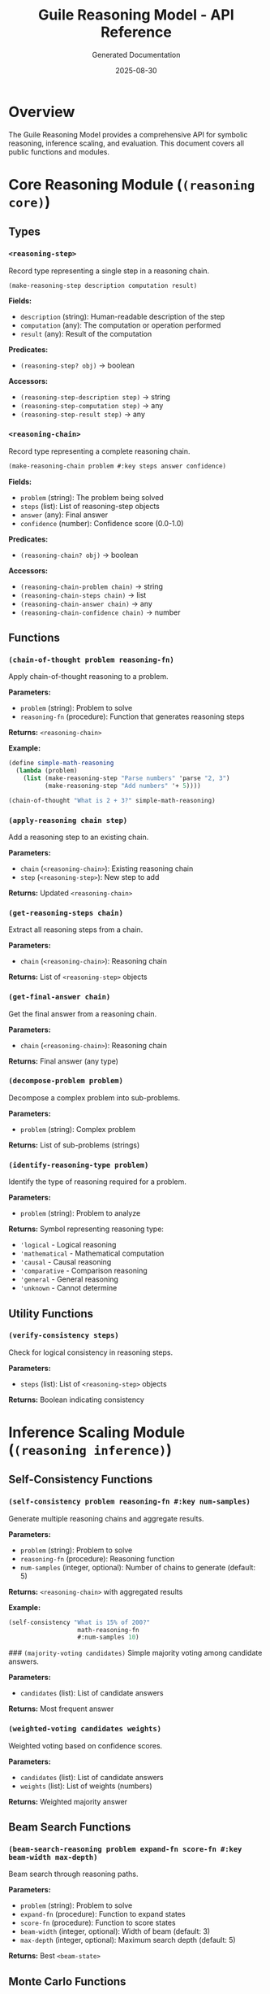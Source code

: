 #+TITLE: Guile Reasoning Model - API Reference
#+AUTHOR: Generated Documentation
#+DATE: 2025-08-30
#+OPTIONS: toc:3 num:t

* Overview

The Guile Reasoning Model provides a comprehensive API for symbolic reasoning, inference scaling, and evaluation. This document covers all public functions and modules.

* Core Reasoning Module (~(reasoning core)~)

** Types

*** ~<reasoning-step>~
Record type representing a single step in a reasoning chain.

#+BEGIN_SRC scheme
(make-reasoning-step description computation result)
#+END_SRC

*Fields:*
- ~description~ (string): Human-readable description of the step
- ~computation~ (any): The computation or operation performed  
- ~result~ (any): Result of the computation

*Predicates:*
- ~(reasoning-step? obj)~ → boolean

*Accessors:*
- ~(reasoning-step-description step)~ → string
- ~(reasoning-step-computation step)~ → any
- ~(reasoning-step-result step)~ → any

*** ~<reasoning-chain>~
Record type representing a complete reasoning chain.

#+BEGIN_SRC scheme
(make-reasoning-chain problem #:key steps answer confidence)
#+END_SRC

*Fields:*
- ~problem~ (string): The problem being solved
- ~steps~ (list): List of reasoning-step objects
- ~answer~ (any): Final answer
- ~confidence~ (number): Confidence score (0.0-1.0)

*Predicates:*
- ~(reasoning-chain? obj)~ → boolean

*Accessors:*
- ~(reasoning-chain-problem chain)~ → string
- ~(reasoning-chain-steps chain)~ → list
- ~(reasoning-chain-answer chain)~ → any
- ~(reasoning-chain-confidence chain)~ → number

** Functions

*** ~(chain-of-thought problem reasoning-fn)~
Apply chain-of-thought reasoning to a problem.

*Parameters:*
- ~problem~ (string): Problem to solve
- ~reasoning-fn~ (procedure): Function that generates reasoning steps

*Returns:* ~<reasoning-chain>~

*Example:*
#+BEGIN_SRC scheme
(define simple-math-reasoning
  (lambda (problem)
    (list (make-reasoning-step "Parse numbers" 'parse "2, 3")
          (make-reasoning-step "Add numbers" '+ 5))))

(chain-of-thought "What is 2 + 3?" simple-math-reasoning)
#+END_SRC

*** ~(apply-reasoning chain step)~
Add a reasoning step to an existing chain.

*Parameters:*
- ~chain~ (~<reasoning-chain>~): Existing reasoning chain
- ~step~ (~<reasoning-step>~): New step to add

*Returns:* Updated ~<reasoning-chain>~

*** ~(get-reasoning-steps chain)~
Extract all reasoning steps from a chain.

*Parameters:*
- ~chain~ (~<reasoning-chain>~): Reasoning chain

*Returns:* List of ~<reasoning-step>~ objects

*** ~(get-final-answer chain)~
Get the final answer from a reasoning chain.

*Parameters:*
- ~chain~ (~<reasoning-chain>~): Reasoning chain

*Returns:* Final answer (any type)

*** ~(decompose-problem problem)~
Decompose a complex problem into sub-problems.

*Parameters:*
- ~problem~ (string): Complex problem

*Returns:* List of sub-problems (strings)

*** ~(identify-reasoning-type problem)~
Identify the type of reasoning required for a problem.

*Parameters:*
- ~problem~ (string): Problem to analyze

*Returns:* Symbol representing reasoning type:
- ~'logical~ - Logical reasoning
- ~'mathematical~ - Mathematical computation
- ~'causal~ - Causal reasoning
- ~'comparative~ - Comparison reasoning
- ~'general~ - General reasoning
- ~'unknown~ - Cannot determine

** Utility Functions

*** ~(verify-consistency steps)~
Check for logical consistency in reasoning steps.

*Parameters:*
- ~steps~ (list): List of ~<reasoning-step>~ objects

*Returns:* Boolean indicating consistency

* Inference Scaling Module (~(reasoning inference)~)

** Self-Consistency Functions

*** ~(self-consistency problem reasoning-fn #:key num-samples)~
Generate multiple reasoning chains and aggregate results.

*Parameters:*
- ~problem~ (string): Problem to solve
- ~reasoning-fn~ (procedure): Reasoning function
- ~num-samples~ (integer, optional): Number of chains to generate (default: 5)

*Returns:* ~<reasoning-chain>~ with aggregated results

*Example:*
#+BEGIN_SRC scheme
(self-consistency "What is 15% of 200?" 
                   math-reasoning-fn 
                   #:num-samples 10)
#+END_SRC

### ~(majority-voting candidates)~
Simple majority voting among candidate answers.

*Parameters:*
- ~candidates~ (list): List of candidate answers

*Returns:* Most frequent answer

*** ~(weighted-voting candidates weights)~
Weighted voting based on confidence scores.

*Parameters:*
- ~candidates~ (list): List of candidate answers
- ~weights~ (list): List of weights (numbers)

*Returns:* Weighted majority answer

** Beam Search Functions

*** ~(beam-search-reasoning problem expand-fn score-fn #:key beam-width max-depth)~
Beam search through reasoning paths.

*Parameters:*
- ~problem~ (string): Problem to solve
- ~expand-fn~ (procedure): Function to expand states
- ~score-fn~ (procedure): Function to score states
- ~beam-width~ (integer, optional): Width of beam (default: 3)
- ~max-depth~ (integer, optional): Maximum search depth (default: 5)

*Returns:* Best ~<beam-state>~

** Monte Carlo Functions

*** ~(monte-carlo-reasoning problem simulate-fn evaluate-fn #:key num-simulations)~
Monte Carlo tree search for reasoning.

*Parameters:*
- ~problem~ (string): Problem to solve
- ~simulate-fn~ (procedure): Simulation function
- ~evaluate-fn~ (procedure): Evaluation function  
- ~num-simulations~ (integer, optional): Number of simulations (default: 100)

*Returns:* Best simulation result

** Temperature Functions

*** ~(temperature-sampling scores #:key temperature)~
Sample from a distribution with temperature scaling.

*Parameters:*
- ~scores~ (list): List of scores (numbers)
- ~temperature~ (number, optional): Temperature parameter (default: 1.0)

*Returns:* Sampled index (integer)

* Text Generation Module (~(generation text-gen)~)

** Tokenizer Functions

*** ~(make-tokenizer vocab special-tokens)~
Create a new tokenizer instance.

*Parameters:*
- ~vocab~ (list): Vocabulary list
- ~special-tokens~ (list): List of special tokens

*Returns:* ~<tokenizer>~ object

*** ~(tokenize tokenizer text)~
Tokenize text into a list of tokens.

*Parameters:*
- ~tokenizer~ (~<tokenizer>~): Tokenizer instance
- ~text~ (string): Text to tokenize

*Returns:* List of tokens (strings)

*** ~(encode tokenizer tokens)~
Encode tokens into numerical IDs.

*Parameters:*
- ~tokenizer~ (~<tokenizer>~): Tokenizer instance
- ~tokens~ (list): List of tokens (strings)

*Returns:* List of token IDs (integers)

*** ~(decode tokenizer ids)~
Decode numerical IDs back into tokens.

*Parameters:*
- ~tokenizer~ (~<tokenizer>~): Tokenizer instance
- ~ids~ (list): List of token IDs (integers)

*Returns:* List of tokens (strings)

## Text Generation Functions

### ~(generate-text generator prompt #:key max-tokens temperature)~
Generate text using the reasoning model.

*Parameters:*
- ~generator~ (~<text-generator>~): Generator instance
- ~prompt~ (string): Input prompt
- ~max-tokens~ (integer, optional): Maximum tokens to generate
- ~temperature~ (number, optional): Sampling temperature

*Returns:* Generated text (string)

** Sampling Functions

*** ~(apply-temperature logits temperature)~
Apply temperature scaling to logits.

*Parameters:*
- ~logits~ (list): List of logits (numbers)
- ~temperature~ (number): Temperature parameter

*Returns:* Temperature-scaled probabilities (list)

* Integration Examples

** Basic Chain-of-Thought Reasoning

#+BEGIN_SRC scheme
(use-modules (reasoning core))

(define (simple-math-reasoning problem)
  (list (make-reasoning-step "Identify operation" 'parse "addition")
        (make-reasoning-step "Extract numbers" 'extract '(2 3))
        (make-reasoning-step "Perform calculation" '+ 5)))

(define result (chain-of-thought "What is 2 + 3?" simple-math-reasoning))
(display (get-final-answer result)) ; → 5
#+END_SRC

** Self-Consistency with Multiple Samples

#+BEGIN_SRC scheme
(use-modules (reasoning core)
             (reasoning inference))

(define consistent-result 
  (self-consistency "Calculate 15% of 200"
                    percentage-reasoning-fn
                    #:num-samples 5))

(display (reasoning-chain-confidence consistent-result))
#+END_SRC

** Beam Search Reasoning

#+BEGIN_SRC scheme
(use-modules (reasoning inference))

(define (expand-math-state state)
  ;; Generate possible next steps
  '(add subtract multiply divide))

(define (score-math-step step path)
  ;; Score based on step quality
  (if (eq? step 'add) 0.8 0.3))

(define best-path
  (beam-search-reasoning "Solve: 2x + 5 = 13"
                        expand-math-state
                        score-math-step
                        #:beam-width 3))
#+END_SRC

* Error Handling

All functions may throw the following exceptions:

** ~reasoning-error~
General reasoning error.

** ~invalid-chain-error~
Invalid reasoning chain structure.

** ~consistency-error~
Logical consistency violation.

** ~evaluation-error~
Error during evaluation or scoring.

* Performance Notes

** Memory Usage
- Reasoning chains: ~O(n)~ where n = number of steps
- Self-consistency: ~O(k*n)~ where k = number of samples
- Beam search: ~O(w*d)~ where w = beam width, d = depth

** Time Complexity
- Chain creation: ~O(n)~
- Self-consistency: ~O(k*T)~ where T = reasoning time
- Beam search: ~O(w*d*E)~ where E = expansion time

* Version History

** v0.1.0 (Current)
- Basic reasoning chain implementation
- Self-consistency and beam search
- Simple text generation
- Initial evaluation framework

** Planned v0.2.0
- Enhanced evaluation metrics
- Benchmark suite integration
- Performance optimizations

** Planned v1.0.0
- Production-ready API
- Comprehensive documentation
- Full Ollama integration
- Advanced inference techniques

---

*This documentation is automatically updated by the reasoning model agent system.*